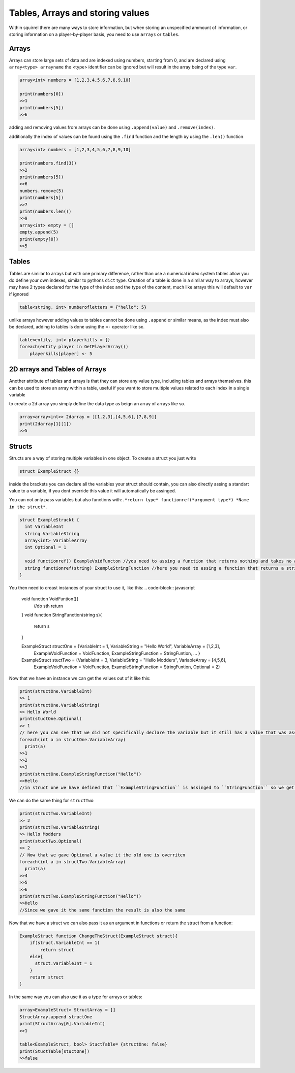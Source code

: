 Tables, Arrays and storing values
=================================

Within squirrel there are many ways to store information, but when storing an unspecified ammount of information, or storing information on a player-by-player basis, you need to use ``arrays`` or ``tables``.

Arrays
------

Arrays can store large sets of data and are indexed using numbers, starting from 0, and are declared using ``array<type> arrayname`` the <type> identifier can be ignored but will result in the array being of the type ``var``.
  
.. code-block:: javascript

    array<int> numbers = [1,2,3,4,5,6,7,8,9,10]

    print(numbers[0])
    >>1
    print(numbers[5])
    >>6


adding and removing values from arrays can be done using ``.append(value)`` and ``.remove(index)``. 

additionally the index of values can be found using the ``.find`` function and the length by using the ``.len()`` function

.. code-block:: javascript

    array<int> numbers = [1,2,3,4,5,6,7,8,9,10]

    print(numbers.find(3))
    >>2
    print(numbers[5])
    >>6
    numbers.remove(5)
    print(numbers[5])
    >>7
    print(numbers.len())
    >>9
    array<int> empty = []
    empty.append(5)
    print(empty[0])
    >>5


Tables
------
Tables are similar to arrays but with one primary difference, rather than use a numerical index system tables allow you do define your own indexes, similar to pythons ``dict`` type.
Creation of a table is done in a similar way to arrays, however may have 2 types declared for the type of the index and the type of the content, much like arrays this will default to ``var`` if ignored

.. code-block:: javascript

    table<string, int> numberofletters = {"hello": 5}

unlike arrays however adding values to tables cannot be done using ``.append`` or similar means, as the index must also be declared, adding to tables is done using the ``<-`` operator like so.

.. code-block:: javascript

    table<entity, int> playerkills = {}
    foreach(entity player in GetPlayerArray())
        playerkills[player] <- 5


2D arrays and Tables of Arrays
------------------------------
Another attribute of tables and arrays is that they can store any value type, including tables and arrays themselves. this can be used to store an array within a table, useful if you want to store multiple values related to each index in a single variable

to create a 2d array you simply define the data type as beign an array of arrays like so.

.. code-block:: javascript

    array<array<int>> 2darray = [[1,2,3],[4,5,6],[7,8,9]]
    print(2darray[1][1])
    >>5
Structs
--------
Structs are a way of storing multiple variables in one object. To create a struct you just write

.. code-block:: javascript

    struct ExampleStruct {}
    
inside the brackets you can declare all the variables your struct should contain, you can also directly assing a standart value to a variable, if you dont override this value it will automatically be assinged.

You can not only pass variables but also functions with:``.*return type* functionref(*argument type*) *Name in the struct*``.

.. code-block:: javascript
  
    struct ExampleStruckt {
      int VariableInt
      string VariableString
      array<int> VariableArray
      int Optional = 1
      
      void functionref() ExampleVoidFuncton //you need to assing a function that returns nothing and takes no arguments
      string functionref(string) ExampleStringFunction //here you need to assing a function that returns a string and takes a string as an argument
    }
    
You then need to creast instances of your struct to use it, like this:
.. code-block:: javascript

      void function VoidFuntion(){
        //do sth
        return
      }
      void function StringFunction(string s){
        return s
      }

      ExampleStruct structOne = {VariableInt = 1, VariableString = "Hello World", VariableArray = [1,2,3],
                                  ExampleVoidFunction = VoidFunction, ExampleStringFunction = StringFuntion, ... }
      ExampleStruct stuctTwo =  {VariableInt = 3, VariableString = "Hello Modders", VariableArray = [4,5,6],
                                  ExampleVoidFunction = VoidFunction, ExampleStringFunction = StringFuntion, Optional = 2}
      
      
Now that we have an instance we can get the values out of it like this:

.. code-block:: javascript

      print(structOne.VariableInt)
      >> 1
      print(structOne.VariableString)
      >> Hello World
      print(stuctOne.Optional)
      >> 1
      // here you can see that we did not specifically declare the variable but it still has a value that was assinged in the struct directly
      foreach(int a in structOne.VariableArray)
        print(a)
      >>1
      >>2
      >>3
      print(structOne.ExampleStringFunction("Hello"))
      >>Hello
      //in struct one we have defined that ``ExampleStringFunction`` is assinged to ``StringFunction`` so we get the output if that function as a retult
      
We can do the same thing for ``structTwo``


.. code-block:: javascript

      print(structTwo.VariableInt)
      >> 2
      print(structTwo.VariableString)
      >> Hello Modders
      print(stuctTwo.Optional)
      >> 2
      // Now that we gave Optional a value it the old one is overriten 
      foreach(int a in structTwo.VariableArray)
        print(a)
      >>4
      >>5
      >>6
      print(structTwo.ExampleStringFunction("Hello"))
      >>Hello
      //Since we gave it the same function the result is also the same

Now that we have a struct we can also pass it as an argument in functions or return the struct from a function:

.. code-block:: javascript 

    ExampleStruct function ChangeTheStruct(ExampleStruct struct){
        if(struct.VariableInt == 1)
            return struct
        else{
          struct.VariableInt = 1        
        }
        return struct
    }

In the same way you can also use it as a type for arrays or tables:

.. code-block:: javascript 

    array<ExampleStruct> StructArray = []
    StructArray.append structOne
    print(StructArray[0].VariableInt)
    >>1
    
    table<ExampleStruct, bool> StuctTable= {structOne: false}
    print(StuctTable[stuctOne])
    >>false
